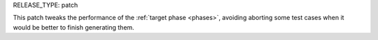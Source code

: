 RELEASE_TYPE: patch

This patch tweaks the performance of the :ref:`target phase <phases>`, avoiding aborting some test cases when it would be better to finish generating them.
